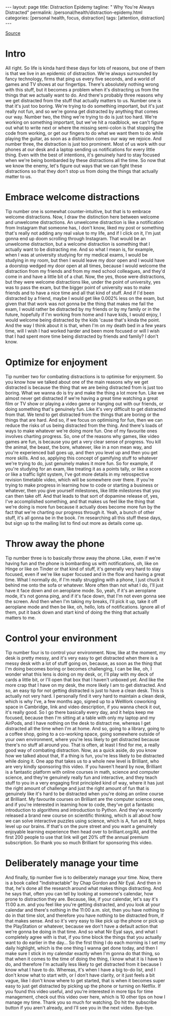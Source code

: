 #+BEGIN_EXPORT html
---
layout: page
title: Distraction Epidemy
tagline: " Why You're Always Distracted"
permalink: /personal/health/distraction-epidemy.html
categories: [personal health, focus, distraction]
tags: [attention, distraction]
---
#+END_EXPORT

#+STARTUP: showall indent
#+OPTIONS: tags:nil num:nil todo:nil pri:nil \n:nil @:t ::t |:t ^:{} _:{} *:t
#+TOC: headlines 2
#+PROPERTY:header-args :results output :exports both :eval no-export
#+CATEGORY: Distraction
#+TODO: RAW INIT TODO ACTIVE | MAYBE DONE CLOSED

[[https://www.youtube.com/watch?v=N282bXQYRFc][Source]]

* RAW Intro
SCHEDULED: <2022-02-28 Mon>

All right.  So life is kinda hard these days for lots of reasons, but
one of them is that we live in an epidemic of distraction.  We're
always surrounded by fancy technology, firms that ping us every five
seconds, and a world of games and TV shows at our fingertips.  There's
absolutely nothing wrong with this stuff, but it becomes a problem
when it's distracting us from the things that we actually want to do.
And there's probably three reasons why we get distracted from the
stuff that actually matters to us.  Number one is that it's just too
boring.  We're trying to do something important, but it's just really
not fun, and so we're gonna get distracted by anything that comes our
way.  Number two, the thing we're trying to do is just too hard.
We're working on something important, but we've hit a roadblock, we
can't figure out what to write next or where the missing semi-colon is
that stopping the code from working, or get our fingers to do what we
want them to do while playing the guitar, as soon as a distraction
comes our way we rejoice.  And number three, the distraction is just
too prominent.  Most of us work with our phones at our desk and a
laptop sending us notifications for every little thing.  Even with the
best of intentions, it's genuinely hard to stay focused when we're
being bombarded by these distractions all the time.  So now that we
know the enemy, let's figure out ways that we can fight these
distractions so that they don't stop us from doing the things that
actually matter to us.

* RAW Embrace welcome distractions
SCHEDULED: <2022-02-28 Mon>

Tip number one is somewhat counter-intuitive, but that is to embrace
welcome distractions.  Now, I draw the distinction here between
welcome and unwelcome distractions.  An unwelcome distraction is like
a notification from Instagram that someone has, I don't know, liked my
post or something that's really not adding any real value to my life,
and if I click on it, I'm just gonna end up doom scrolling through
Instagram.  That would be an unwelcome distraction, but a welcome
distraction is something that I actually want to be distracting me.
And so what I mean is, for example, when I was at university studying
for my medical exams, I would be studying in my room, but then I would
leave my door open and I would have a doorstop wedged my door open at
all times, because I would welcome the distraction from my friends and
from my med school colleagues, and they'd come in and have a little
bit of a chat.  Now, the yes, those were distractions, but they were
welcome distractions like, under the point of university, yes was to
pass the exam, but the bigger point of university was to make friends
and to have a nice time and all that kind of stuff.  And if I'd been
distracted by a friend, maybe I would get like 0.002% less on the
exam, but given that that work was not gonna be the thing that makes
me fail the exam, I would rather be distracted by my friends or by my
family or in the future, hopefully if I'm working from home and I have
kids, I would enjoy, I would welcome being distracted by the kids
'cause that's kinda the point.  And the way I think about it is that,
when I'm on my death bed in a few years time, will I wish I had worked
harder and been more focused or will I wish that I had spent more time
being distracted by friends and family?  I don't know.

* RAW Optimize for enjoyment
SCHEDULED: <2022-03-01 Tue>

Tip number two for combating distractions is to optimise for
enjoyment.  So you know how we talked about one of the main reasons
why we get distracted is because the thing that we are being
distracted from is just too boring.  What we wanna do is try and make
the thing a lot more fun.  Like we almost never get distracted if
we're having a great time watching a great film or TV show or playing
a video game or hanging out with our friends, or doing something
that's genuinely fun.  Like it's very difficult to get distracted from
that.  We tend to get distracted from the things that are boring or
the things that are hard.  And so, if we focus on optimising for fun,
then we can reduce the risks of us being distracted from the thing.
And there's loads of ways to make whatever we're doing more fun.  One
of my favourite ones involves charting progress.  So, one of the
reasons why games, like video games are fun, is because you get a very
clear sense of progress.  You kill the animal, the beast, the bore,
whatever, like in a non mean way, and you're experienced ball goes up,
and then you level up and then you get more skills.  And so, applying
this concept of gamifying stuff to whatever we're trying to do, just
genuinely makes it more fun.  So for example, if you're studying for
an exam, like treating it as a points tally, or like a score or like a
traffic light system, I've got more details in my retrospective
revision timetable video, which will be somewhere over there.  If
you're trying to make progress in learning how to code or starting a
business or whatever, then you give yourself milestones, like little
milestones that you can then take off.  And that leads to that sort of
dopamine release of, yes, I've accomplished something, and that makes
us feel like the thing that we're doing is more fun because it
actually does become more fun by the fact that we're charting our
progress through it.  Yeah, a bunch of other stuff, it's all gonna be
in the book.  I'm researching all this stuff these days, but sign up
to the mailing list to find out more as details come up.

* RAW Throw away the phone
SCHEDULED: <2022-03-01 Tue>

Tip number three is to basically throw away the phone.  Like, even if
we're having fun and the phone is bombarding us with notifications,
oh, like on Hinge or like on Tinder or that kind of stuff, it's
generally very hard to stay focused, even if we're like super focused
and in the flow and having a great time.  What I normally do, if I'm
really struggling with a phone, I just chuck it behind me onto the
sofa or whatever.  More often than not what I do, I'll just have it
face down and on aeroplane mode.  So, yeah, if it's an aeroplane mode,
it's not gonna ping, and if it's face down, that I'm not even gonna
see the screen.  And then when I'm taking my breaks, I'll pick it up,
take it off aeroplane mode and then be like, oh, hello, lots of
notifications.  Ignore all of them, put it back down and start kind of
doing the thing that actually matters to me.

* Control your environment

Tip number four is to control your environment.  Now, like at the
moment, my desk is pretty messy, and it's very easy to get distracted
when there is a messy desk with a lot of stuff going on, because, as
soon as the thing that I'm doing becomes boring or becomes
challenging, I can be like, oh, I wonder what this lens is doing on my
desk, or, I'll play with my deck of cards a little bit, or I'll open
that box that I haven't unboxed yet.  And like the more crap that I
have on my desk, the more likely I am to get distracted.  And so, an
easy tip for not getting distracted is just to have a clean desk.
This is actually not very hard.  I personally find it very hard to
maintain a clean desk, which is why I've, a few months ago, signed up
to a WeWork coworking space in Cambridge, link and video description,
if you wanna check it out, it's really good.  So I go there basically
every day, and it helps keep me focused, because then I'm sitting at a
table with only my laptop and my AirPods, and I have nothing on the
desk to distract me, whereas I get distracted all the time when I'm at
home.  And so, going to a library, going to a coffee shop, going to a
co-working space, going somewhere outside of your own environment,
where you're less likely to get distracted because there's no stuff
all around you.  That is often, at least I find for me, a really good
way of combating distraction.  Now, as a quick aside, do you know how
we talked about that, If a thing is fun, you're less likely to be
distracted while doing it.  One app that takes us to a whole new level
is Brilliant, who are very kindly sponsoring this video.  If you
haven't heard by now, Brilliant is a fantastic platform with online
courses in math, science and computer science, and they're genuinely
really fun and interactive, and they teach stuff to you in a very
engaging first principled kind of way, where it has just the right
amount of challenge and just the right amount of fun that is genuinely
like it's hard to be distracted when you're doing an online course at
Brilliant.  My favourite courses on Brilliant are the computer science
ones, and if you're interested in learning how to code, they've got a
fantastic introduction to algorithms and introduction to Python.  And
they've recently released a brand new course on scientific thinking,
which is all about how we can solve interactive puzzles using science,
which is A, fun and B, helps level up our brains.  If that's on the
pure street and you want a genuinely enjoyable learning experience
then head over to brilliant.org/Ali, and the first 200 people to use
that link will get 20% off the annual premium subscription.  So thank
you so much Brilliant for sponsoring this video.

* Deliberately manage your time

And finally, tip number five is to deliberately manage your time.
Now, there is a book called "Indistractable" by Chap Gordon and Nir
Eyal.  And then in that, he's done all the research around what makes
things distracting.  And he says that, often you can tell by looking
at someone's calendar, how prone to distraction they are.  Because,
like, if your calendar, let's say it's 11:00 a.m.  and you feel like
you're getting distracted, and you look at your calendar and there's
nothing in the 11:00 a.m. slot, then you have nothing to do in that
time slot, and therefore you have nothing to be distracted from, if
that makes sense.  And so it's very easy to like pick up the phone or
pick up the PlayStation or whatever, because we don't have a default
action that we're gonna be doing in that time.  And so what Nir Eyal
says, and what I completely agree with is that, if you time block the
things that you actually want to do earlier in the day...  So the
first thing I do each morning is I set my daily highlight, which is
the one thing I wanna get done today, and then I make sure I stick in
my calendar exactly when I'm gonna do that thing, so that when it
comes to the time of doing the thing, I know what it is I have to do,
and therefore I'm actually less likely to get distracted from it
because I know what I have to do.  Whereas, it's when I have a big
to-do list, and I don't know what to start with, or I don't have
clarity, or it just feels a bit vague, like I don't know where to get
started, that is when it becomes super easy to just get distracted by
picking up the phone or turning on Netflix.  If you found this video
useful, and you're interested in more tips for time management, check
out this video over here, which is 10 other tips on how I manage my
time.  Thank you so much for watching.  Do hit the subscribe button if
you aren't already, and I'll see you in the next video.  Bye-bye.
